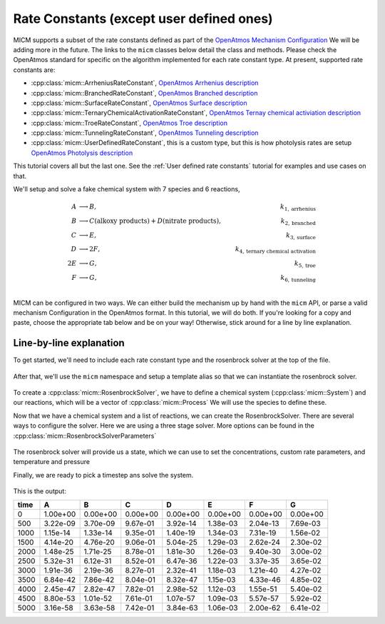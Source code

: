 .. _Rate constants:

Rate Constants (except user defined ones)
=========================================

MICM supports a subset of the rate constants defined as part of the 
`OpenAtmos Mechanism Configuration <https://open-atmos.github.io/MechanismConfiguration/reactions/index.html>`_
We will be adding more in the future. 
The links to the ``micm`` classes below detail the class and methods. Please check the OpenAtmos standard for
specific on the algorithm implemented for each rate constant type.
At present, supported rate constants are:

- :cpp:class:`micm::ArrheniusRateConstant`, `OpenAtmos Arrhenius description <https://open-atmos.github.io/MechanismConfiguration/reactions/arrhenius.html>`_
- :cpp:class:`micm::BranchedRateConstant`, `OpenAtmos Branched description <https://open-atmos.github.io/MechanismConfiguration/reactions/branched.html>`_
- :cpp:class:`micm::SurfaceRateConstant`, `OpenAtmos Surface description <https://open-atmos.github.io/MechanismConfiguration/reactions/surface.html>`_
- :cpp:class:`micm::TernaryChemicalActivationRateConstant`, `OpenAtmos Ternay chemical activiation description <https://open-atmos.github.io/MechanismConfiguration/reactions/ternary_chemical_activation.html>`_
- :cpp:class:`micm::TroeRateConstant`, `OpenAtmos Troe description <https://open-atmos.github.io/MechanismConfiguration/reactions/troe.html>`_
- :cpp:class:`micm::TunnelingRateConstant`, `OpenAtmos Tunneling description <https://open-atmos.github.io/MechanismConfiguration/reactions/tunneling.html>`_
- :cpp:class:`micm::UserDefinedRateConstant`, this is a custom type, but this is how photolysis rates are setup `OpenAtmos Photolysis description <https://open-atmos.github.io/MechanismConfiguration/reactions/photolysis.html>`_

This tutorial covers all but the last one. See the :ref:`User defined rate constants` tutorial for examples and use
cases on that.

We'll setup and solve a fake chemical system with 7 species and 6 reactions, 

.. math::

  A &\longrightarrow B, &k_{1, \mathrm{arrhenius}} \\
  B &\longrightarrow C (\mathrm{alkoxy\ products}) + D (\mathrm{nitrate\ products}), &k_{2, \mathrm{branched}} \\
  C &\longrightarrow E, &k_{3, \mathrm{surface}} \\
  D &\longrightarrow 2F, &k_{4, \mathrm{ternary\ chemical\ activation}} \\
  2E &\longrightarrow G, &k_{5, \mathrm{troe}} \\
  F &\longrightarrow G, &k_{6, \mathrm{tunneling}} \\


MICM can be configured in two ways. We can either build the mechanism up by hand with the ``micm`` API,
or parse a valid mechanism Configuration
in the OpenAtmos format. In this tutorial, we will do both. If you're looking for a copy and paste, choose
the appropriate tab below and be on your way! Otherwise, stick around for a line by line explanation.


.. tabs::

    .. tab:: Build the Mechanism with the API

        .. literalinclude:: ../../../test/tutorial/test_rate_constants_no_user_defined_by_hand.cpp
          :language: cpp

    .. tab:: OpenAtmos Configuration reading

        .. raw:: html

            <div class="download-div">
              <a href="../_static/tutorials/rate_constants_no_user_defined.zip" download>
                <button class="download-button">Download zip configuration</button>
              </a>
            </div>

        .. literalinclude:: ../../../test/tutorial/test_rate_constants_no_user_defined_with_config.cpp
          :language: cpp

Line-by-line explanation
------------------------

To get started, we'll need to include each rate constant type and the 
rosenbrock solver at the top of the file.

  .. literalinclude:: ../../../test/tutorial/test_rate_constants_no_user_defined_by_hand.cpp
    :language: cpp
    :lines: 1-13

After that, we'll use the ``micm`` namespace and setup a template alias so that we can instantiate the 
rosenbrock solver.

  .. literalinclude:: ../../../test/tutorial/test_rate_constants_no_user_defined_by_hand.cpp
    :language: cpp
    :lines: 15-22

To create a :cpp:class:`micm::RosenbrockSolver`, we have to define a chemical system (:cpp:class:`micm::System`)
and our reactions, which will be a vector of :cpp:class:`micm::Process` We will use the species to define these.

.. tabs::

    .. tab:: Build the Mechanism with the API

        To do this by hand, we have to define all of the chemical species in the system. This allows us to set
        any properties of the species that may be necessary for rate constanta calculations, like molecular weights 
        and diffusion coefficients for the surface reaction.  We will also put these species into the gas phase.

        .. literalinclude:: ../../../test/tutorial/test_rate_constants_no_user_defined_by_hand.cpp
          :language: cpp
          :lines: 56-67

        Now that we have a gas phase and our species, we can start building the reactions. Two things to note are that
        stoichiemtric coefficients for reactants are represented by repeating that product as many times as you need.
        To specify the yield of a product, we've created a typedef :cpp:type:`micm::Yield` 
        and a function :cpp:func:`micm::yields` that produces these.

        .. literalinclude:: ../../../test/tutorial/test_rate_constants_no_user_defined_by_hand.cpp
          :language: cpp
          :lines: 69-133
        
        And finally we define our chemical system and reactions

        .. literalinclude:: ../../../test/tutorial/test_rate_constants_no_user_defined_by_hand.cpp
          :language: cpp
          :lines: 135-136

    .. tab:: OpenAtmos Configuration reading

        After defining a valid OpenAtmos configuration with reactions that ``micm`` supports, configuring the chemical
        system and the processes is as simple as using the :cpp:class:`micm::SolverConfig` class

        .. literalinclude:: ../../../test/tutorial/test_rate_constants_no_user_defined_with_config.cpp
          :language: cpp
          :lines: 58-70

Now that we have a chemical system and a list of reactions, we can create the RosenbrockSolver.
There are several ways to configure the solver. Here we are using a three stage solver. More options
can be found in the :cpp:class:`micm::RosenbrockSolverParameters`

  .. literalinclude:: ../../../test/tutorial/test_rate_constants_no_user_defined_by_hand.cpp
    :language: cpp
    :lines: 138-140

The rosenbrock solver will provide us a state, which we can use to set the concentrations,
custom rate parameters, and temperature and pressure

.. tabs::

    .. tab:: Build the Mechanism with the API

        .. literalinclude:: ../../../test/tutorial/test_rate_constants_no_user_defined_by_hand.cpp
          :language: cpp
          :lines: 141-155

    .. tab:: OpenAtmos Configuration reading

        .. literalinclude:: ../../../test/tutorial/test_rate_constants_no_user_defined_with_config.cpp
          :language: cpp
          :lines: 76-94


Finally, we are ready to pick a timestep ans solve the system.

  .. literalinclude:: ../../../test/tutorial/test_rate_constants_no_user_defined_by_hand.cpp
    :language: cpp
    :lines: 157-183


This is the output:


+-------+------------+------------+------------+------------+------------+------------+------------+
| time  |     A      |     B      |     C      |     D      |     E      |     F      |     G      |
+=======+============+============+============+============+============+============+============+
|   0   | 1.00e+00   | 0.00e+00   | 0.00e+00   | 0.00e+00   | 0.00e+00   | 0.00e+00   | 0.00e+00   |
+-------+------------+------------+------------+------------+------------+------------+------------+
|  500  | 3.22e-09   | 3.70e-09   | 9.67e-01   | 3.92e-14   | 1.38e-03   | 2.04e-13   | 7.69e-03   |
+-------+------------+------------+------------+------------+------------+------------+------------+
| 1000  | 1.15e-14   | 1.33e-14   | 9.35e-01   | 1.40e-19   | 1.34e-03   | 7.31e-19   | 1.56e-02   |
+-------+------------+------------+------------+------------+------------+------------+------------+
| 1500  | 4.14e-20   | 4.76e-20   | 9.06e-01   | 5.04e-25   | 1.29e-03   | 2.62e-24   | 2.30e-02   |
+-------+------------+------------+------------+------------+------------+------------+------------+
| 2000  | 1.48e-25   | 1.71e-25   | 8.78e-01   | 1.81e-30   | 1.26e-03   | 9.40e-30   | 3.00e-02   |
+-------+------------+------------+------------+------------+------------+------------+------------+
| 2500  | 5.32e-31   | 6.12e-31   | 8.52e-01   | 6.47e-36   | 1.22e-03   | 3.37e-35   | 3.65e-02   |
+-------+------------+------------+------------+------------+------------+------------+------------+
| 3000  | 1.91e-36   | 2.19e-36   | 8.27e-01   | 2.32e-41   | 1.18e-03   | 1.21e-40   | 4.27e-02   |
+-------+------------+------------+------------+------------+------------+------------+------------+
| 3500  | 6.84e-42   | 7.86e-42   | 8.04e-01   | 8.32e-47   | 1.15e-03   | 4.33e-46   | 4.85e-02   |
+-------+------------+------------+------------+------------+------------+------------+------------+
| 4000  | 2.45e-47   | 2.82e-47   | 7.82e-01   | 2.98e-52   | 1.12e-03   | 1.55e-51   | 5.40e-02   |
+-------+------------+------------+------------+------------+------------+------------+------------+
| 4500  | 8.80e-53   | 1.01e-52   | 7.61e-01   | 1.07e-57   | 1.09e-03   | 5.57e-57   | 5.92e-02   |
+-------+------------+------------+------------+------------+------------+------------+------------+
| 5000  | 3.16e-58   | 3.63e-58   | 7.42e-01   | 3.84e-63   | 1.06e-03   | 2.00e-62   | 6.41e-02   |
+-------+------------+------------+------------+------------+------------+------------+------------+